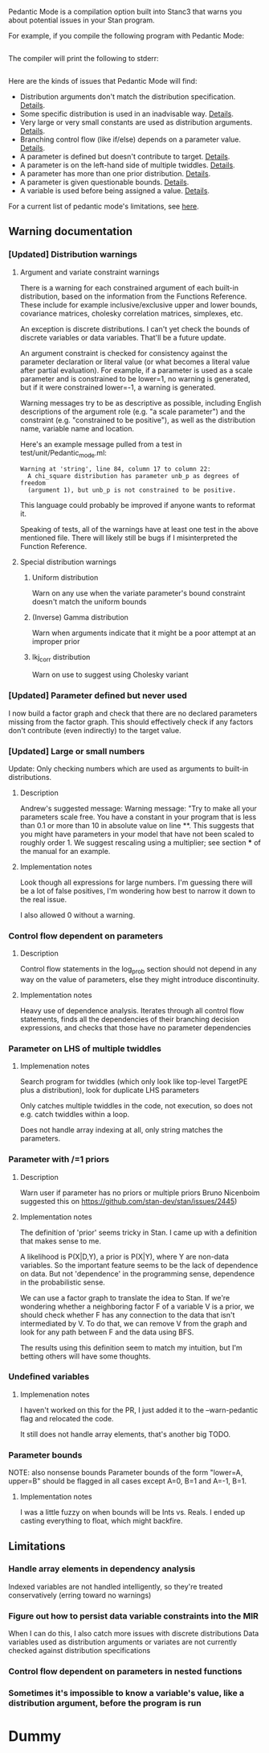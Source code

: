 # #+OPTIONS: ^:nil
#+OPTIONS: toc:nil
#+OPTIONS: num:t
#+OPTIONS: H:3

   Pedantic Mode is a compilation option built into Stanc3 that warns you about potential issues in your Stan program.

 For example, if you compile the following program with Pedantic Mode:

 #+INCLUDE: "ped-mode-ex1.stan" src

 The compiler will print the following to stderr:

 #+INCLUDE: "ped-mode-ex1.warnings" src

 Here are the kinds of issues that Pedantic Mode will find:
  * Distribution arguments don't match the distribution specification. [[sec:dist-args][Details]].
  * Some specific distribution is used in an inadvisable way. [[sec:special-dist][Details]].
  * Very large or very small constants are used as distribution arguments. [[sec:scaling][Details]].
  * Branching control flow (like if/else) depends on a parameter value. [[sec:param-cf][Details]].
  * A parameter is defined but doesn't contribute to target. [[sec:unused][Details]].
  * A parameter is on the left-hand side of multiple twiddles. [[sec:twiddles][Details]].
  * A parameter has more than one prior distribution. [[sec:priors][Details]].
  * A parameter is given questionable bounds. [[sec:bounds][Details]].
  * A variable is used before being assigned a value. [[sec:uninit][Details]].
   
 For a current list of pedantic mode's limitations, see [[sec:limitations][here]].

** Warning documentation
*** [Updated] Distribution warnings
**** Argument and variate constraint warnings
    <<sec:dist-args>>
     There is a warning for each constrained argument of each built-in distribution, based on the information from the Functions Reference. These include for example inclusive/exclusive upper and lower bounds, covariance matrices, cholesky correlation matrices, simplexes, etc.
    
     An exception is discrete distributions. I can't yet check the bounds of discrete variables or data variables. That'll be a future update.

     An argument constraint is checked for consistency against the parameter declaration or literal value (or what becomes a literal value after partial evaluation). For example, if a parameter is used as a scale parameter and is constrained to be lower=1, no warning is generated, but if it were constrained lower=-1, a warning is generated.

     Warning messages try to be as descriptive as possible, including English descriptions of the argument role (e.g. "a scale parameter") and the constraint (e.g. "constrained to be positive"), as well as the distribution name, variable name and location.
    
 Here's an example message pulled from a test in test/unit/Pedantic_mode.ml:

 #+BEGIN_SRC
       Warning at 'string', line 84, column 17 to column 22:
         A chi_square distribution has parameter unb_p as degrees of freedom
         (argument 1), but unb_p is not constrained to be positive.
 #+END_SRC 

 This language could probably be improved if anyone wants to reformat it.

 Speaking of tests, all of the warnings have at least one test in the above mentioned file. There will likely still be bugs if I misinterpreted the Function Reference.
    
**** Special distribution warnings
    <<sec:special-dist>>
***** Uniform distribution
      Warn on any use when the variate parameter's bound constraint doesn't match the uniform bounds
***** (Inverse) Gamma distribution
      Warn when arguments indicate that it might be a poor attempt at an improper prior
***** lkj_corr distribution
      Warn on use to suggest using Cholesky variant
    
*** [Updated] Parameter defined but never used
    <<sec:unused>>
    I now build a factor graph and check that there are no declared parameters missing from the factor graph. This should effectively check if any factors don't contribute (even indirectly) to the target value.
*** [Updated] Large or small numbers
    <<sec:scaling>>
    Update: Only checking numbers which are used as arguments to built-in distributions.
**** Description
 Andrew's suggested message:
  Warning message: "Try to make all your parameters scale free. You have a constant in your program that is less than 0.1 or more than 10 in absolute value on line **. This suggests that you might have parameters in your model that have not been scaled to roughly order 1. We suggest rescaling using a multiplier; see section *** of the manual for an example.
**** Implementation notes
     Look though all expressions for large numbers. I'm guessing there will be a lot of false positives, I'm wondering how best to narrow it down to the real issue.

     I also allowed 0 without a warning.
*** Control flow dependent on parameters
    <<sec:param-cf>>
**** Description
     Control flow statements in the log_prob section should not depend in any way on the value of parameters, else they might introduce discontinuity.
**** Implementation notes
     Heavy use of dependence analysis. Iterates through all control flow statements, finds all the dependencies of their branching decision expressions, and checks that those have no parameter dependencies
*** Parameter on LHS of multiple twiddles
    <<sec:twiddles>>
**** Implemenation notes
     Search program for twiddles (which only look like top-level TargetPE plus a distribution), look for duplicate LHS parameters

     Only catches multiple twiddles in the code, not execution, so does not e.g. catch twiddles within a loop.

     Does not handle array indexing at all, only string matches the parameters.
*** Parameter with /=1 priors
    <<sec:priors>>
**** Description
     Warn user if parameter has no priors or multiple priors Bruno Nicenboim suggested this on https://github.com/stan-dev/stan/issues/2445)
**** Implementation notes
     The definition of 'prior' seems tricky in Stan. I came up with a definition that makes sense to me.

     A likelihood is P(X|D,Y), a prior is P(X|Y), where Y are non-data variables. So the important feature seems to be the lack of dependence on data. But not 'dependence' in the programming sense, dependence in the probabilistic sense.

     We can use a factor graph to translate the idea to Stan. If we're wondering whether a neighboring factor F of a variable V is a prior, we should check whether F has any connection to the data that isn't intermediated by V. To do that, we can remove V from the graph and look for any path between F and the data using BFS.

     The results using this definition seem to match my intuition, but I'm betting others will have some thoughts.
*** Undefined variables
    <<sec:uninit>>
**** Implemenation notes
     I haven't worked on this for the PR, I just added it to the --warn-pedantic flag and relocated the code.

     It still does not handle array elements, that's another big TODO.
*** Parameter bounds
    <<sec:bounds>>
    NOTE: also nonsense bounds
   Parameter bounds of the form "lower=A, upper=B" should be flagged in all cases except A=0, B=1 and A=-1, B=1.
**** Implementation notes
     I was a little fuzzy on when bounds will be Ints vs. Reals. I ended up casting everything to float, which might backfire.
** Limitations
   <<sec:limitations>>
*** Handle array elements in dependency analysis
    Indexed variables are not handled intelligently, so they're treated conservatively (erring toward no warnings)
*** Figure out how to persist data variable constraints into the MIR
    When I can do this, I also catch more issues with discrete distributions
    Data variables used as distribution arguments or variates are not currently checked against distribution specifications
*** Control flow dependent on parameters in nested functions
*** Sometimes it's impossible to know a variable's value, like a distribution argument, before the program is run
* Dummy
     :PROPERTIES:
     :UNNUMBERED: notoc
     :END:
* COMMENT Source
** Discourse
*** What is pedantic mode
  When you compile a Stan program with Pedantic Mode turned on, it will search through your program for potential issues and point them out to you.

  For example, if you compile the following program with Pedantic Mode:

  data {
    int N;
    real x[N];
  }
  parameters {
    real sigma;
  }
  model {
    real mu;
    x ~ normal(mu, sigma);
  }

  It will spit out:

  Warning:
    The parameter sigma has 0 priors.
  Warning at line 10, column 13 to column 15:
    The variable mu may not have been initialized before its use.
  Warning at line 10, column 17 to column 22:
    A normal distribution is given parameter sigma as a scale parameter
    (argument 2), but sigma was not constrained to be strictly positive.

  Programmers might recognize this as a linter. Pedantic mode aims to be a linter for statistical as well as programming issues.

  Here are the kind of issues that Pedantic Mode can currently look for:
   * Distribution arguments don't match the distribution specification
   * Some distribution is used in an inadvisable way (e.g. uniform distributions)
   * Very large or very small constants are used as distribution arguments
   * Branching control flow (like if/else) depends on a parameter value, potentially introducing discontinuity
   * Parameter is defined but doesn't contribute to target
   * Parameter is on the left-hand side of multiple twiddles
   * Parameter has more than one prior distribution
   * Parameter is assigned questionable bounds
   * Variable is used before being assigned a value

  Here are some known limitations:
   * Indexed variables are not handled intelligently, so they're treated conservatively (erring toward no warnings)
   * Data variables used as distribution arguments or variates are not currently checked against distribution specifications
   * Sometimes it's impossible to know a variable's value, like a distribution argument, before the program is run

  More detailed information is available here (I'm working on better docs!)

** PR2
*** [Updated] Distribution warnings
**** Argument and variate constraint warnings
     There is a warning for each constrained argument of each built-in distribution, based on the information from the Functions Reference. These include for example inclusive/exclusive upper and lower bounds, covariance matrices, cholesky correlation matrices, simplexes, etc.
    
     An exception is discrete distributions. I can't yet check the bounds of discrete variables or data variables. That'll be a future update.

     An argument constraint is checked for consistency against the parameter declaration or literal value (or what becomes a literal value after partial evaluation). For example, if a parameter is used as a scale parameter and is constrained to be lower=1, no warning is generated, but if it were constrained lower=-1, a warning is generated.

     Warning messages try to be as descriptive as possible, including English descriptions of the argument role (e.g. "a scale parameter") and the constraint (e.g. "constrained to be positive"), as well as the distribution name, variable name and location.
    
 Here's an example message pulled from a test in test/unit/Pedantic_mode.ml:

 #+BEGIN_SRC
       Warning at 'string', line 84, column 17 to column 22:
         A chi_square distribution has parameter unb_p as degrees of freedom
         (argument 1), but unb_p is not constrained to be positive.
 #+END_SRC 

 This language could probably be improved if anyone wants to reformat it.

 Speaking of tests, all of the warnings have at least one test in the above mentioned file. There will likely still be bugs if I misinterpreted the Function Reference.
    
**** Special distribution warnings
***** Uniform distribution
      Warn on any use when the variate parameter's bound constraint doesn't match the uniform bounds
***** (Inverse) Gamma distribution
      Warn when arguments indicate that it might be a poor attempt at an improper prior
***** lkj_corr distribution
      Warn on use to suggest using Cholesky variant
    
*** [Updated] Parameter defined but never used
    I now build a factor graph and check that there are no declared parameters missing from the factor graph. This should effectively check if any factors don't contribute (even indirectly) to the target value.
*** [Updated] Large or small numbers
    Update: Only checking numbers which are used as arguments to built-in distributions.
**** Description
 Andrew's suggested message:
  Warning message: "Try to make all your parameters scale free. You have a constant in your program that is less than 0.1 or more than 10 in absolute value on line **. This suggests that you might have parameters in your model that have not been scaled to roughly order 1. We suggest rescaling using a multiplier; see section *** of the manual for an example.
**** Implementation notes
     Look though all expressions for large numbers. I'm guessing there will be a lot of false positives, I'm wondering how best to narrow it down to the real issue.

     I also allowed 0 without a warning.
*** Control flow dependent on parameters
**** Description
     Control flow statements in the log_prob section should not depend in any way on the value of parameters, else they might introduce discontinuity.
**** Implementation notes
     Heavy use of dependence analysis. Iterates through all control flow statements, finds all the dependencies of their branching decision expressions, and checks that those have no parameter dependencies
*** Parameter on LHS of multiple twiddles
**** Implemenation notes
     Search program for twiddles (which only look like top-level TargetPE plus a distribution), look for duplicate LHS parameters

     Only catches multiple twiddles in the code, not execution, so does not e.g. catch twiddles within a loop.

     Does not handle array indexing at all, only string matches the parameters.
*** Parameter with /=1 priors
**** Description
     Warn user if parameter has no priors or multiple priors Bruno Nicenboim suggested this on https://github.com/stan-dev/stan/issues/2445)
**** Implementation notes
     The definition of 'prior' seems tricky in Stan. I came up with a definition that makes sense to me.

     A likelihood is P(X|D,Y), a prior is P(X|Y), where Y are non-data variables. So the important feature seems to be the lack of dependence on data. But not 'dependence' in the programming sense, dependence in the probabilistic sense.

     We can use a factor graph to translate the idea to Stan. If we're wondering whether a neighboring factor F of a variable V is a prior, we should check whether F has any connection to the data that isn't intermediated by V. To do that, we can remove V from the graph and look for any path between F and the data using BFS.

     The results using this definition seem to match my intuition, but I'm betting others will have some thoughts.
*** Undefined variables
**** Implemenation notes
     I haven't worked on this for the PR, I just added it to the --warn-pedantic flag and relocated the code.

     It still does not handle array elements, that's another big TODO.
*** Parameter bounds
    NOTE: also nonsense bounds
   Parameter bounds of the form "lower=A, upper=B" should be flagged in all cases except A=0, B=1 and A=-1, B=1.
**** Implementation notes
     I was a little fuzzy on when bounds will be Ints vs. Reals. I ended up casting everything to float, which might backfire.
** Limitations
*** Handle array elements in dependency analysis
    This is potentially challenging
*** Figure out how to persist data variable constraints into the MIR
    When I can do this, I also catch more issues with discrete distributions
*** Control flow dependent on parameters in nested functions
#+OPTIONS: ^:nil
#+OPTIONS: toc:nil

